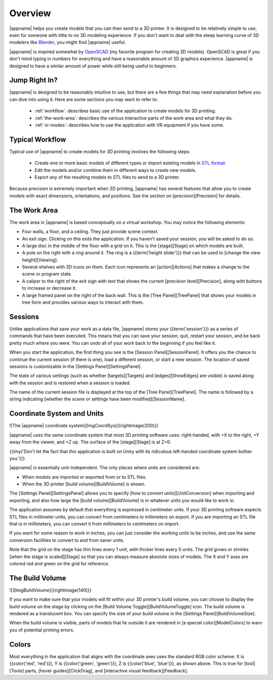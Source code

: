 Overview
--------

|appname| helps you create models that you can then send to a 3D printer.  It
is designed to be relatively simple to use, even for someone with little to no
3D modeling experience. If you don't want to deal with the steep learning curve
of 3D modelers like `Blender <https://www.blender.org/>`_, you might find
|appname| useful.

|appname| is inspired somewhat by `OpenSCAD <http://openscad.org/>`_ (my
favorite program for creating 3D models). OpenSCAD is great if you don't mind
typing in numbers for everything and have a reasonable amount of 3D graphics
experience. |appname| is designed to have a similar amount of power while still
being useful to beginners.

Jump Right In?
..............

|appname| is designed to be reasonably intuitive to use, but there are a few
things that may need explanation before you can dive into using it. Here are
some sections you may want to refer to:

 * :ref:`workflow`: describes basic use of the application to create models for
   3D printing.
 * :ref:`the-work-area`: describes the various interactive parts of the work
   area and what they do.

 * :ref:`vr-modes`: describes how to use the application with VR equipment if
   you have some.

.. _workflow:

Typical Workflow
................

Typical use of |appname| to create models for 3D printing involves the following
steps:

 * Create one or more basic models of different types or import existing models
   in `STL format <https://en.wikipedia.org/wiki/STL_(file_format)>`_.
 * Edit the models and/or combine them in different ways to create new models.
 * Export any of the resulting models to STL files to send to a 3D printer.

Because precision is extremely important when 3D printing, |appname| has several
features that allow you to create models with exact dimensions, orientations,
and positions. See the section on [precision][Precision] for details.

.. _the-work-area:

The Work Area
.............

.. incimage:: /images/WorkArea.jpg 600px center
   :caption:  The (empty) |appname| work area.
   :block:

The work area in |appname| is based conceptually on a virtual workshop. You may
notice the following elements:

* Four walls, a floor, and a ceiling. They just provide scene context.
* An exit sign. Clicking on this exits the application. If you haven't saved
  your session, you will be asked to do so.
* A large disc in the middle of the floor with a grid on it. This is the
  [stage][Stage] on which models are built.
* A pole on the right with a ring around it. The ring is a {{term('height
  slider')}} that can be used to [change the view height][Viewing].
* Several shelves with 3D icons on them. Each icon represents an
  [action][Actions] that makes a change to the scene or program state.
* A caliper to the right of the exit sign with text that shows the current
  [precision level][Precision], along with buttons to increase or decrease it.
* A large framed panel on the right of the back wall. This is the [Tree
  Panel][TreePanel] that shows your models in tree form and provides various
  ways to interact with them.

Sessions
........

Unlike applications that save your work as a data file, |appname| stores your
{{term('session')}} as a series of commands that have been executed. This means
that you can save your session, quit, restart your session, and be back pretty
much where you were. You can undo all of your work back to the beginning if you
feel like it.

When you start the application, the first thing you see is the [Session
Panel][SessionPanel]. It offers you the chance to continue the current session
(if there is one), load a different session, or start a new session.  The
location of saved sessions is customizable in the [Settings
Panel][SettingsPanel].

The state of various settings (such as whether [targets][Targets] and
[edges][ShowEdges] are visible) is saved along with the session and is restored
when a session is loaded.

The name of the current session file is displayed at the top of the [Tree
Panel][TreePanel]. The name is followed by a string indicating [whether the
scene or settings have been modified][SessionName].

Coordinate System and Units
...........................

![The |appname| coordinate system][ImgCoordSys]{{rightimage(200)}}

|appname| uses the same coordinate system that most 3D printing software uses:
right-handed, with +X to the right, +Y away from the viewer, and +Z up. The
surface of the [stage][Stage] is at Z=0.

{{tiny('Don\'t let the fact that this application is built on Unity with its
ridiculous left-handed coordinate system bother you.')}}

|appname| is essentially unit-independent. The only places where units are
considered are:

* When models are imported or exported from or to STL files.
* When the 3D printer [build volume][BuildVolume] is shown.

The [Settings Panel][SettingsPanel] allows you to specify [how to convert
units][UnitConversion] when importing and exporting, and also how large the
[build volume][BuildVolume] is in whatever units you would like to work in.

The application assumes by default that everything is expressed in centimeter
units. If your 3D printing software expects STL files in millimeter units, you
can convert from centimeters to millimeters on export. If you are importing an
STL file that is in millimeters, you can convert it from millimeters to
centimeters on import.

If you want for some reason to work in inches, you can just consider the
working units to be inches, and use the same conversion facilities to convert
to and from saner units.

Note that the grid on the stage has thin lines every 1 unit, with thicker lines
every 5 units. The grid grows or shrinks [when the stage is scaled][Stage]
so that you can always measure absolute sizes of models. The X and Y axes are
colored red and green on the grid for reference.

The Build Volume
................

![][ImgBuildVolume]{{rightimage(140)}}

If you want to make sure that your models will fit within your 3D printer's
build volume, you can choose to display the build volume on the stage by
clicking on the [Build Volume Toggle][BuildVolumeToggle] icon. The build volume
is rendered as a translucent box. You can specify the size of your build volume
in the [Settings Panel][BuildVolumeSize].

When the build volume is visible, parts of models that lie outside it are
rendered in [a special color][ModelColors] to warn you of potential printing
errors.

Colors
......

Most everything in the application that aligns with the coordinate axes uses
the standard RGB color scheme: X is {{color('red', 'red')}}, Y is
{{color('green', 'green')}}, Z is {{color('blue', 'blue')}}, as shown
above. This is true for [tool][Tools] parts, [hover guides][ClickDrag], and
[interactive visual feedback][Feedback].

